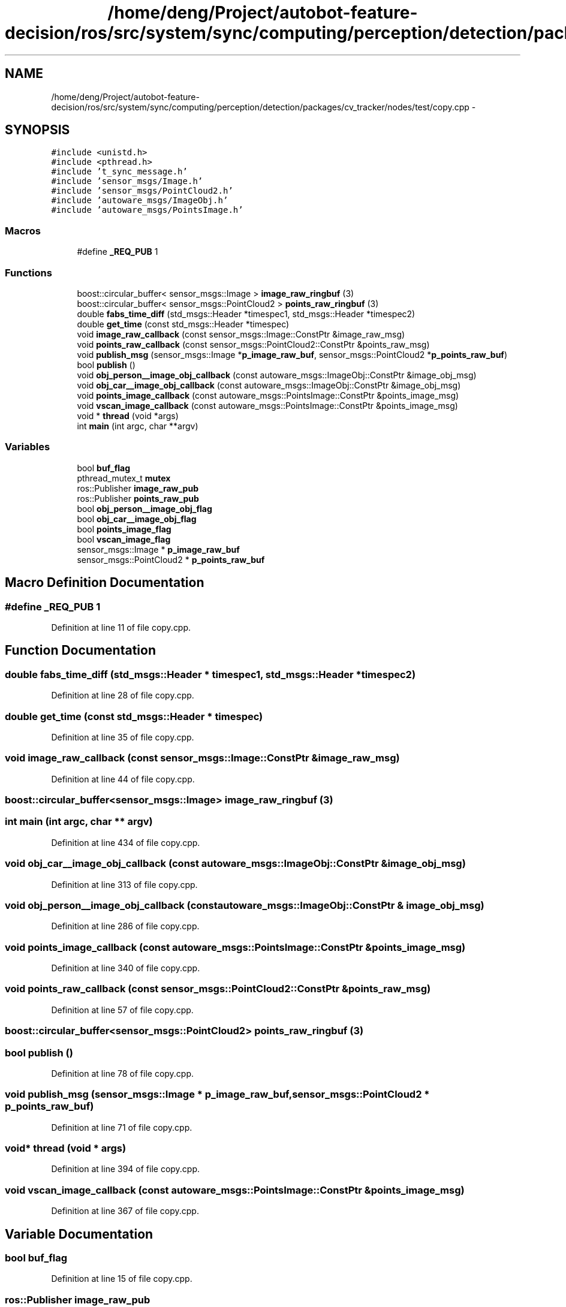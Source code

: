 .TH "/home/deng/Project/autobot-feature-decision/ros/src/system/sync/computing/perception/detection/packages/cv_tracker/nodes/test/copy.cpp" 3 "Fri May 22 2020" "Autoware_Doxygen" \" -*- nroff -*-
.ad l
.nh
.SH NAME
/home/deng/Project/autobot-feature-decision/ros/src/system/sync/computing/perception/detection/packages/cv_tracker/nodes/test/copy.cpp \- 
.SH SYNOPSIS
.br
.PP
\fC#include <unistd\&.h>\fP
.br
\fC#include <pthread\&.h>\fP
.br
\fC#include 't_sync_message\&.h'\fP
.br
\fC#include 'sensor_msgs/Image\&.h'\fP
.br
\fC#include 'sensor_msgs/PointCloud2\&.h'\fP
.br
\fC#include 'autoware_msgs/ImageObj\&.h'\fP
.br
\fC#include 'autoware_msgs/PointsImage\&.h'\fP
.br

.SS "Macros"

.in +1c
.ti -1c
.RI "#define \fB_REQ_PUB\fP   1"
.br
.in -1c
.SS "Functions"

.in +1c
.ti -1c
.RI "boost::circular_buffer< sensor_msgs::Image > \fBimage_raw_ringbuf\fP (3)"
.br
.ti -1c
.RI "boost::circular_buffer< sensor_msgs::PointCloud2 > \fBpoints_raw_ringbuf\fP (3)"
.br
.ti -1c
.RI "double \fBfabs_time_diff\fP (std_msgs::Header *timespec1, std_msgs::Header *timespec2)"
.br
.ti -1c
.RI "double \fBget_time\fP (const std_msgs::Header *timespec)"
.br
.ti -1c
.RI "void \fBimage_raw_callback\fP (const sensor_msgs::Image::ConstPtr &image_raw_msg)"
.br
.ti -1c
.RI "void \fBpoints_raw_callback\fP (const sensor_msgs::PointCloud2::ConstPtr &points_raw_msg)"
.br
.ti -1c
.RI "void \fBpublish_msg\fP (sensor_msgs::Image *\fBp_image_raw_buf\fP, sensor_msgs::PointCloud2 *\fBp_points_raw_buf\fP)"
.br
.ti -1c
.RI "bool \fBpublish\fP ()"
.br
.ti -1c
.RI "void \fBobj_person__image_obj_callback\fP (const autoware_msgs::ImageObj::ConstPtr &image_obj_msg)"
.br
.ti -1c
.RI "void \fBobj_car__image_obj_callback\fP (const autoware_msgs::ImageObj::ConstPtr &image_obj_msg)"
.br
.ti -1c
.RI "void \fBpoints_image_callback\fP (const autoware_msgs::PointsImage::ConstPtr &points_image_msg)"
.br
.ti -1c
.RI "void \fBvscan_image_callback\fP (const autoware_msgs::PointsImage::ConstPtr &points_image_msg)"
.br
.ti -1c
.RI "void * \fBthread\fP (void *args)"
.br
.ti -1c
.RI "int \fBmain\fP (int argc, char **argv)"
.br
.in -1c
.SS "Variables"

.in +1c
.ti -1c
.RI "bool \fBbuf_flag\fP"
.br
.ti -1c
.RI "pthread_mutex_t \fBmutex\fP"
.br
.ti -1c
.RI "ros::Publisher \fBimage_raw_pub\fP"
.br
.ti -1c
.RI "ros::Publisher \fBpoints_raw_pub\fP"
.br
.ti -1c
.RI "bool \fBobj_person__image_obj_flag\fP"
.br
.ti -1c
.RI "bool \fBobj_car__image_obj_flag\fP"
.br
.ti -1c
.RI "bool \fBpoints_image_flag\fP"
.br
.ti -1c
.RI "bool \fBvscan_image_flag\fP"
.br
.ti -1c
.RI "sensor_msgs::Image * \fBp_image_raw_buf\fP"
.br
.ti -1c
.RI "sensor_msgs::PointCloud2 * \fBp_points_raw_buf\fP"
.br
.in -1c
.SH "Macro Definition Documentation"
.PP 
.SS "#define _REQ_PUB   1"

.PP
Definition at line 11 of file copy\&.cpp\&.
.SH "Function Documentation"
.PP 
.SS "double fabs_time_diff (std_msgs::Header * timespec1, std_msgs::Header * timespec2)"

.PP
Definition at line 28 of file copy\&.cpp\&.
.SS "double get_time (const std_msgs::Header * timespec)"

.PP
Definition at line 35 of file copy\&.cpp\&.
.SS "void image_raw_callback (const sensor_msgs::Image::ConstPtr & image_raw_msg)"

.PP
Definition at line 44 of file copy\&.cpp\&.
.SS "boost::circular_buffer<sensor_msgs::Image> image_raw_ringbuf (3)"

.SS "int main (int argc, char ** argv)"

.PP
Definition at line 434 of file copy\&.cpp\&.
.SS "void obj_car__image_obj_callback (const autoware_msgs::ImageObj::ConstPtr & image_obj_msg)"

.PP
Definition at line 313 of file copy\&.cpp\&.
.SS "void obj_person__image_obj_callback (const autoware_msgs::ImageObj::ConstPtr & image_obj_msg)"

.PP
Definition at line 286 of file copy\&.cpp\&.
.SS "void points_image_callback (const autoware_msgs::PointsImage::ConstPtr & points_image_msg)"

.PP
Definition at line 340 of file copy\&.cpp\&.
.SS "void points_raw_callback (const sensor_msgs::PointCloud2::ConstPtr & points_raw_msg)"

.PP
Definition at line 57 of file copy\&.cpp\&.
.SS "boost::circular_buffer<sensor_msgs::PointCloud2> points_raw_ringbuf (3)"

.SS "bool publish ()"

.PP
Definition at line 78 of file copy\&.cpp\&.
.SS "void publish_msg (sensor_msgs::Image * p_image_raw_buf, sensor_msgs::PointCloud2 * p_points_raw_buf)"

.PP
Definition at line 71 of file copy\&.cpp\&.
.SS "void* thread (void * args)"

.PP
Definition at line 394 of file copy\&.cpp\&.
.SS "void vscan_image_callback (const autoware_msgs::PointsImage::ConstPtr & points_image_msg)"

.PP
Definition at line 367 of file copy\&.cpp\&.
.SH "Variable Documentation"
.PP 
.SS "bool buf_flag"

.PP
Definition at line 15 of file copy\&.cpp\&.
.SS "ros::Publisher image_raw_pub"

.PP
Definition at line 20 of file copy\&.cpp\&.
.SS "pthread_mutex_t mutex"

.PP
Definition at line 16 of file copy\&.cpp\&.
.SS "bool obj_car__image_obj_flag"

.PP
Definition at line 23 of file copy\&.cpp\&.
.SS "bool obj_person__image_obj_flag"

.PP
Definition at line 22 of file copy\&.cpp\&.
.SS "sensor_msgs::Image* p_image_raw_buf"

.PP
Definition at line 41 of file copy\&.cpp\&.
.SS "sensor_msgs::PointCloud2* p_points_raw_buf"

.PP
Definition at line 42 of file copy\&.cpp\&.
.SS "bool points_image_flag"

.PP
Definition at line 24 of file copy\&.cpp\&.
.SS "ros::Publisher points_raw_pub"

.PP
Definition at line 21 of file copy\&.cpp\&.
.SS "bool vscan_image_flag"

.PP
Definition at line 25 of file copy\&.cpp\&.
.SH "Author"
.PP 
Generated automatically by Doxygen for Autoware_Doxygen from the source code\&.
